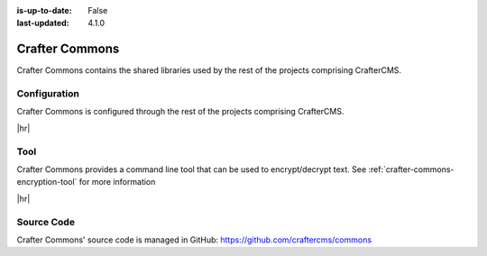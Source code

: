 :is-up-to-date: False
:last-updated: 4.1.0

.. index:: Modules; Crafter Commons

.. _crafter-commons:

===============
Crafter Commons
===============

Crafter Commons contains the shared libraries used by the rest of the projects comprising CrafterCMS.

-------------
Configuration
-------------

Crafter Commons is configured through the rest of the projects comprising CrafterCMS.

|hr|

----
Tool
----
Crafter Commons provides a command line tool that can be used to encrypt/decrypt text.
See :ref:`crafter-commons-encryption-tool` for more information

|hr|

-----------
Source Code
-----------

Crafter Commons' source code is managed in GitHub: https://github.com/craftercms/commons
